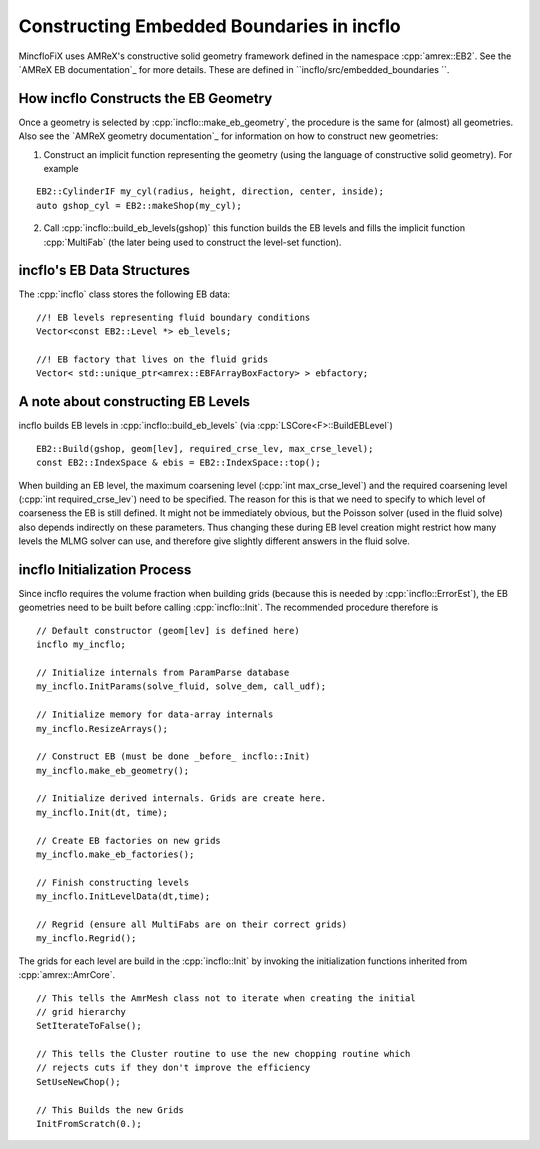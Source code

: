 .. role:: cpp(code)
   :language: c++

.. role:: fortran(code)
   :language: fortran

.. _sec:EB-basics:

Constructing Embedded Boundaries in incflo
============================================

MincfloFiX uses AMReX's constructive solid geometry framework defined in the namespace
:cpp:`amrex::EB2`. See the `AMReX EB documentation`_ for more details. These are
defined in ``incflo/src/embedded_boundaries ``.

How incflo Constructs the EB Geometry
---------------------------------------

Once a geometry is selected by :cpp:`incflo::make_eb_geometry`, the procedure is
the same for (almost) all geometries. Also see the `AMReX geometry
documentation`_ for information on how to construct new geometries:

1. Construct an implicit function representing the geometry (using the language
   of constructive solid geometry). For example

.. highlight:: c++

::

   EB2::CylinderIF my_cyl(radius, height, direction, center, inside);
   auto gshop_cyl = EB2::makeShop(my_cyl);

2. Call :cpp:`incflo::build_eb_levels(gshop)` this function builds the EB levels
   and fills the implicit function :cpp:`MultiFab` (the later being used to
   construct the level-set function).

incflo's EB Data Structures
-------------------------

The :cpp:`incflo` class stores the following EB data:

.. highlight:: c++

::

   //! EB levels representing fluid boundary conditions
   Vector<const EB2::Level *> eb_levels;

   //! EB factory that lives on the fluid grids
   Vector< std::unique_ptr<amrex::EBFArrayBoxFactory> > ebfactory;

A note about constructing EB Levels
-----------------------------------

incflo builds EB levels in :cpp:`incflo::build_eb_levels` (via
:cpp:`LSCore<F>::BuildEBLevel`)

.. highlight:: c++

::

   EB2::Build(gshop, geom[lev], required_crse_lev, max_crse_level);
   const EB2::IndexSpace & ebis = EB2::IndexSpace::top();


When building an EB level, the maximum coarsening level (:cpp:`int
max_crse_level`) and the required coarsening level (:cpp:`int
required_crse_lev`) need to be specified. The reason for this is that we need to
specify to which level of coarseness the EB is still defined. It might not be
immediately obvious, but the Poisson solver (used in the fluid solve) also
depends indirectly on these parameters. Thus changing these during EB level
creation might restrict how many levels the MLMG solver can use, and therefore
give slightly different answers in the fluid solve.

incflo Initialization Process
-------------------------------

Since incflo requires the volume fraction when building grids (because this is
needed by :cpp:`incflo::ErrorEst`), the EB geometries need to be built before
calling :cpp:`incflo::Init`. The recommended procedure therefore is

.. highlight:: c++

::

   // Default constructor (geom[lev] is defined here)
   incflo my_incflo;

   // Initialize internals from ParamParse database
   my_incflo.InitParams(solve_fluid, solve_dem, call_udf);

   // Initialize memory for data-array internals
   my_incflo.ResizeArrays();

   // Construct EB (must be done _before_ incflo::Init)
   my_incflo.make_eb_geometry();

   // Initialize derived internals. Grids are create here.
   my_incflo.Init(dt, time);

   // Create EB factories on new grids
   my_incflo.make_eb_factories();

   // Finish constructing levels
   my_incflo.InitLevelData(dt,time);

   // Regrid (ensure all MultiFabs are on their correct grids)
   my_incflo.Regrid();

The grids for each level are build in the :cpp:`incflo::Init` by invoking the
initialization functions inherited from :cpp:`amrex::AmrCore`.

.. highlight:: c++

::

   // This tells the AmrMesh class not to iterate when creating the initial
   // grid hierarchy
   SetIterateToFalse();

   // This tells the Cluster routine to use the new chopping routine which
   // rejects cuts if they don't improve the efficiency
   SetUseNewChop();

   // This Builds the new Grids
   InitFromScratch(0.);
